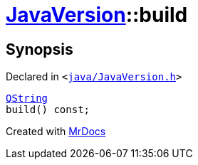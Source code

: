 [#JavaVersion-build]
= xref:JavaVersion.adoc[JavaVersion]::build
:relfileprefix: ../
:mrdocs:


== Synopsis

Declared in `&lt;https://github.com/PrismLauncher/PrismLauncher/blob/develop/launcher/java/JavaVersion.h#L36[java&sol;JavaVersion&period;h]&gt;`

[source,cpp,subs="verbatim,replacements,macros,-callouts"]
----
xref:QString.adoc[QString]
build() const;
----



[.small]#Created with https://www.mrdocs.com[MrDocs]#

